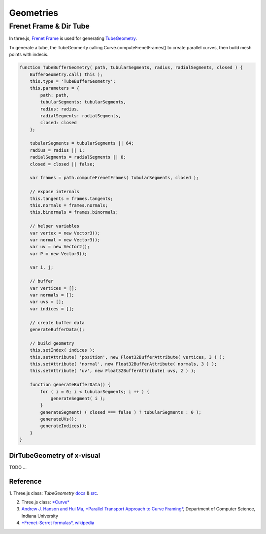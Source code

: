 Geometries
==========

Frenet Frame & Dir Tube
-----------------------

In three.js, `Frenet Frame <https://en.wikipedia.org/wiki/Frenet%E2%80%93Serret_formulas>`_
is used for generating `TubeGeometry <https://threejs.org/docs/#api/en/geometries/TubeBufferGeometry>`_.

To generate a tube, the TubeGeomerty calling Curve.computeFrenetFrames() to create
parallel curves, then build mesh points with indecis.

.. code-block:: javascript

    function TubeBufferGeometry( path, tubularSegments, radius, radialSegments, closed ) {
        BufferGeometry.call( this );
        this.type = 'TubeBufferGeometry';
        this.parameters = {
            path: path,
            tubularSegments: tubularSegments,
            radius: radius,
            radialSegments: radialSegments,
            closed: closed
        };

        tubularSegments = tubularSegments || 64;
        radius = radius || 1;
        radialSegments = radialSegments || 8;
        closed = closed || false;

        var frames = path.computeFrenetFrames( tubularSegments, closed );

        // expose internals
        this.tangents = frames.tangents;
        this.normals = frames.normals;
        this.binormals = frames.binormals;

        // helper variables
        var vertex = new Vector3();
        var normal = new Vector3();
        var uv = new Vector2();
        var P = new Vector3();

        var i, j;

        // buffer
        var vertices = [];
        var normals = [];
        var uvs = [];
        var indices = [];

        // create buffer data
        generateBufferData();

        // build geometry
        this.setIndex( indices );
        this.setAttribute( 'position', new Float32BufferAttribute( vertices, 3 ) );
        this.setAttribute( 'normal', new Float32BufferAttribute( normals, 3 ) );
        this.setAttribute( 'uv', new Float32BufferAttribute( uvs, 2 ) );

        function generateBufferData() {
            for ( i = 0; i < tubularSegments; i ++ ) {
                generateSegment( i );
            }
            generateSegment( ( closed === false ) ? tubularSegments : 0 );
            generateUVs();
            generateIndices();
        }
    }
..

DirTubeGeometry of x-visual
___________________________

TODO ...

Reference
_________

1. Three.js class: *TubeGeometry* `docs <https://threejs.org/docs/#api/en/geometries/TubeBufferGeometry>`_
& `src <https://github.com/mrdoob/three.js/blob/79edf22a345079dc6cf5d8c6ad38ee22e9edab3c/src/geometries/TubeGeometry.js#L55>`_.

2. Three.js class: `*Curve* <https://github.com/mrdoob/three.js/blob/master/src/extras/core/Curve.js#L270>`_

3. `Andrew J. Hanson and Hui Ma, *Parallel Transport Approach to Curve Framing* <https://legacy.cs.indiana.edu/ftp/techreports/TR425.pdf>`_,
   Department of Computer Science, Indiana University

4. `*Frenet–Serret formulas*, wikipedia <https://en.wikipedia.org/wiki/Frenet%E2%80%93Serret_formulas>`_
